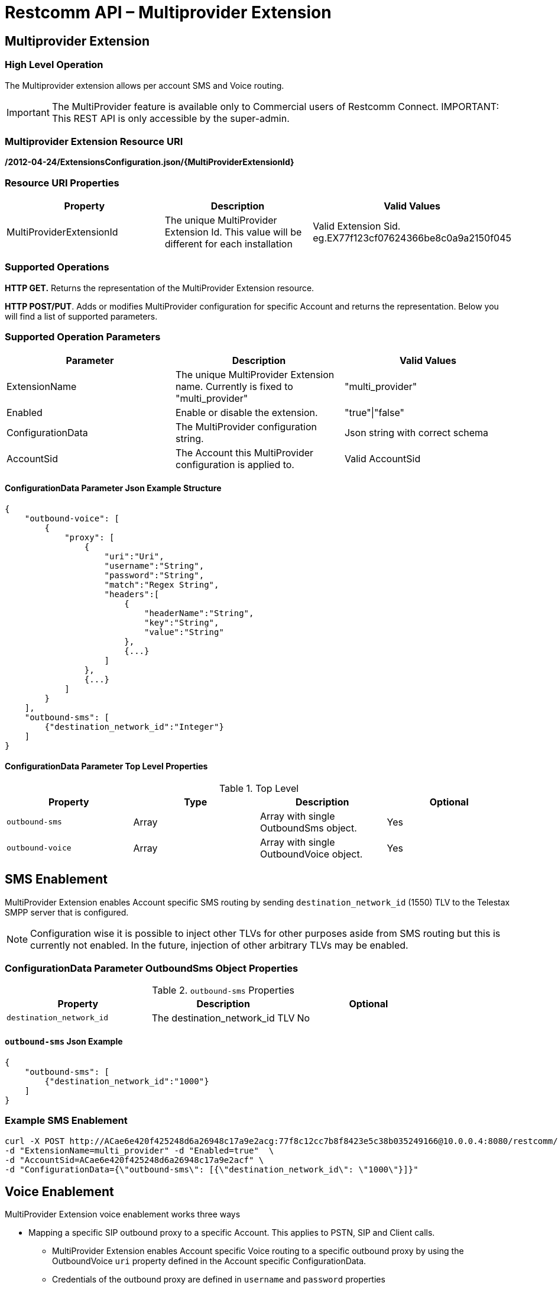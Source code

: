 = Restcomm API – Multiprovider Extension

[[extensions-multiprovider]]
== Multiprovider Extension

=== High Level Operation

The Multiprovider extension allows per account SMS and Voice routing.

IMPORTANT: The MultiProvider feature is available only to Commercial users of Restcomm Connect.
IMPORTANT: This REST API is only accessible by the super-admin.


=== Multiprovider Extension Resource URI

*/2012-04-24/ExtensionsConfiguration.json/{MultiProviderExtensionId}*

=== Resource URI Properties

[cols=",,",options="header",]
|=========================================================================================================================
|Property |Description|Valid Values
|MultiProviderExtensionId |The unique MultiProvider Extension Id. This value will be different for each installation| Valid Extension Sid. eg.EX77f123cf07624366be8c0a9a2150f045
|=========================================================================================================================

=== Supported Operations

*HTTP GET.* Returns the representation of the MultiProvider Extension resource.

**HTTP POST/PUT**. Adds or modifies MultiProvider configuration for specific Account and returns the representation. Below you will find a list of supported parameters.

=== Supported Operation Parameters

[cols=",,",options="header",]
|=========================================================================================================================
|Parameter |Description|Valid Values
|ExtensionName |The unique MultiProvider Extension name. Currently is fixed to "multi_provider"|"multi_provider"
|Enabled |Enable or disable the extension.|"true"\|"false"
|ConfigurationData |The MultiProvider configuration string.|Json string with correct schema
|AccountSid |The Account this MultiProvider configuration is applied to.|Valid AccountSid
|=========================================================================================================================

==== ConfigurationData Parameter Json Example Structure
[source,JSON]
----
{
    "outbound-voice": [
        {
            "proxy": [
                {
                    "uri":"Uri",
                    "username":"String",
                    "password":"String",
                    "match":"Regex String",
                    "headers":[
                        {
                            "headerName":"String",
                            "key":"String",
                            "value":"String"
                        },
                        {...}
                    ]
                },
                {...}
            ]
        }
    ],
    "outbound-sms": [
        {"destination_network_id":"Integer"}
    ]
}
----
==== ConfigurationData Parameter Top Level Properties
.Top Level
[cols=",,,",options="header",]
|====================================================================
|Property |Type|Description | Optional
|`outbound-sms` |Array| Array with single OutboundSms object.| Yes
|`outbound-voice` |Array| Array with single OutboundVoice object.| Yes
|====================================================================

== SMS Enablement

MultiProvider Extension enables Account specific SMS routing by sending `destination_network_id` (1550) TLV to the Telestax SMPP server that is configured.

NOTE: Configuration wise it is possible to inject other TLVs for other purposes aside from SMS routing but this is currently not enabled. 
In the future, injection of other arbitrary TLVs may be enabled.

=== ConfigurationData Parameter OutboundSms Object Properties
.`outbound-sms` Properties
[cols=",,",options="header",]
|====================================================================
|Property |Description | Optional
|`destination_network_id` |The destination_network_id TLV | No
|====================================================================
==== `outbound-sms` Json Example
[source,JSON]
--
{
    "outbound-sms": [
        {"destination_network_id":"1000"}
    ]
}
--
=== Example SMS Enablement

----
curl -X POST http://ACae6e420f425248d6a26948c17a9e2acg:77f8c12cc7b8f8423e5c38b035249166@10.0.0.4:8080/restcomm/2012-04-24/ExtensionsConfiguration.json \ 
-d "ExtensionName=multi_provider" -d "Enabled=true"  \
-d "AccountSid=ACae6e420f425248d6a26948c17a9e2acf" \
-d "ConfigurationData={\"outbound-sms\": [{\"destination_network_id\": \"1000\"}]}"
----

== Voice Enablement

MultiProvider Extension voice enablement works three ways

* Mapping a specific SIP outbound proxy to a specific Account. This applies to PSTN, SIP and Client calls.
- MultiProvider Extension enables Account specific Voice routing to a specific outbound proxy by using the OutboundVoice `uri` property defined in the Account specific ConfigurationData.
- Credentials of the outbound proxy are defined in `username` and `password` properties
- URI properties have to be defined inline in the URI string itself. eg `"uri":"192.168.0.1;uriprop=uri_prop_value1"`
* Appending SIP Message headers with custom header properties and adding custom headers.
- SIP Message headers will be modified when the `headers` property is defined.
- If the header defined in `headerName` is not present in the SIP Message, it is added to the SIP Message.

* Rewriting SIP Request URI when the initial Request URI matches configured regex pattern. This applies to SIP calls.
** Request URI pattern matching is done when `match` property is defined.
** By default `match` property does not need to be defined. In a configuration where the `match` property is not defined it amounts to configuring the `match` as `"match":".*"`
** Common regex may be used:
*** `"match" : "uri.com"`. Will only match URI `uri.com`.
*** `"match" : "uri[12]\.com"`. Will match URIs `uri1.com`, `uri2.com`. Will not match `uri3.com`
*** `"match" : "^uri.*"`. Will match URIs `uri`, `uri.com`. Will not match `1uri.com`


=== ConfigurationData Parameter OutboundVoice Object Properties
.`outbound-voice` Properties
[cols=",,,",options="header",]
|====================================================================
|Property |Type|Description | Optional
|`proxy` |Array | Array of proxies|No
|====================================================================

.`proxy` Array Element Properties
[cols=",,,",options="header",]
|====================================================================
|Property |Type|Description | Optional
|`uri`|String| Uri of outbound proxy| No
|`username`|String | Username for outbound proxy login|Yes
|`password`|String | Password for outbound proxy login|Yes
|`match` |String | Regex string for sip uri string matching|Yes
|`headers` |Array| Array of headers to be replaced into Sip message|Yes
|====================================================================

.`headers` Array Element Properties
[cols=",,,",options="header",]
|====================================================================
|Property |Type|Description | Optional
|`headerName`|String| Header name in message to append| No
|`key`|String | Key attribute to append to message|No
|`value`|String | Value of attribute to append to message|No
|====================================================================

==== `outbound-voice` Json Example
[source,JSON]
----
{
    "outbound-voice": [
        {
            "proxy": [
                {
                    "uri":"192.168.0.1;uriprop1=uri_prop_value1;uriprop2=uri_prop_value2",
                    "username":"someuser1",
                    "password":"somepassword1",
                    "match":"uri.com"
                },
                {
                    "uri":"192.168.0.1",
                    "username":"someuser1",
                    "password":"somepassword1",
                    "match":"uri[12]\.com",
                    "headers":[
                        {
                            "headerName":"Request-URI",
                            "key":"newkey1",
                            "value":"newvalue1"
                        },
                        {
                            "headerName":"Request-URI",
                            "key":"newkey2",
                            "value":"newvalue2"
                        },
                        {
                            "headerName":"To",
                            "key":"newkey3",
                            "value":"newvalue3"
                        },
                        {
                            "headerName":"X-CustomHeader",
                            "key":"newkey4",
                            "value":"newvalue4"
                        }
                    ]
                },
                {
                    "uri":"192.168.0.2",
                    "username":"someuser2",
                    "password":"somepassword2",

                    "headers":[
                        {
                            "headerName":"Request-URI",
                            "key":"newkey5",
                            "value":"newvalue5"
                        },
                        {
                            "headerName":"Request-URI",
                            "key":"newkey6",
                            "value":"newvalue6"
                        },
                        {
                            "headerName":"To",
                            "key":"newkey7",
                            "value":"newvalue7"
                        },
                        {
                            "headerName":"X-CustomHeader",
                            "key":"newkey8",
                            "value":"newvalue8"
                        }
                    ]
                }
            ]
        }
    ]
}
----
=== Example Voice Enablement

----
curl -X POST http://ACae6e420f425248d6a26948c17a9e2acg:77f8c12cc7b8f8423e5c38b035249166@10.0.0.4:8080/restcomm/2012-04-24/ExtensionsConfiguration.json \ 
-d "ExtensionName=multi_provider" -d "Enabled=true"  \
-d "AccountSid=ACae6e420f425248d6a26948c17a9e2acf" \
-d "ConfigurationData={\"outbound-voice\": [  {\"proxy\": [ \ 
{\"uri\":\"192.168.0.1;uriprop1=uri_prop_value1;uriprop2=uri_prop_value2"\", \"username\":\"someuser1.com\", \"password\":\"somepassword1.com\", \"match\":\"uri.com\"}, \ 
{\"uri\":\"192.168.0.1\", \"username\":\"someuser1.com\", \"password\":\"somepassword1.com\", \"match\":\"uri[12]\\.com\", \"headers\": [
   {\"headerName\":\"Request-URI\", \"key\":\"newkey1\", \"value\":\"newvalue1\"}, \
   {\"headerName\":\"Request-URI\", \"key\":\"newkey2\", \"value\":\"newvalue2\"}, \
   {\"headerName\":\"To\",          \"key\":\"newkey3\", \"value\":\"newvalue3\"}, \
   {\"headerName\":\"X-CustomHeader\", \"key\":\"newkey4\", \"value\":\"newvalue4\"}  \
]} \
{\"uri\":\"192.168.0.2\", \"username\":\"someuser2.com\", \"password\":\"somepassword2.com\", \"headers\": [
   {\"headerName\":\"Request-URI\", \"key\":\"newkey5\", \"value\":\"newvalue5\"}, \
   {\"headerName\":\"Request-URI\", \"key\":\"newkey6\", \"value\":\"newvalue6\"}, \
   {\"headerName\":\"To\", \"key\":\"newkey\", \"value7\":\"newvalue7\"}, \
   {\"headerName\":\"X-CustomHeader\", \"key\":\"newkey8\", \"value\":\"newvalue8\"}  \
]} \
] } ] }"
----